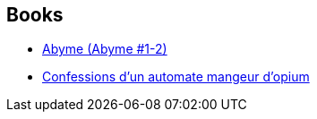 :jbake-type: post
:jbake-status: published
:jbake-title: Mathieu Gaborit
:jbake-tags: author
:jbake-date: 2003-08-08
:jbake-depth: ../../
:jbake-uri: goodreads/authors/279191.adoc
:jbake-bigImage: https://images.gr-assets.com/authors/1422363735p5/279191.jpg
:jbake-source: https://www.goodreads.com/author/show/279191
:jbake-style: goodreads goodreads-author no-index

## Books
* link:../books/9782290328279.html[Abyme (Abyme #1-2)]
* link:../books/9782842614188.html[Confessions d'un automate mangeur d'opium]